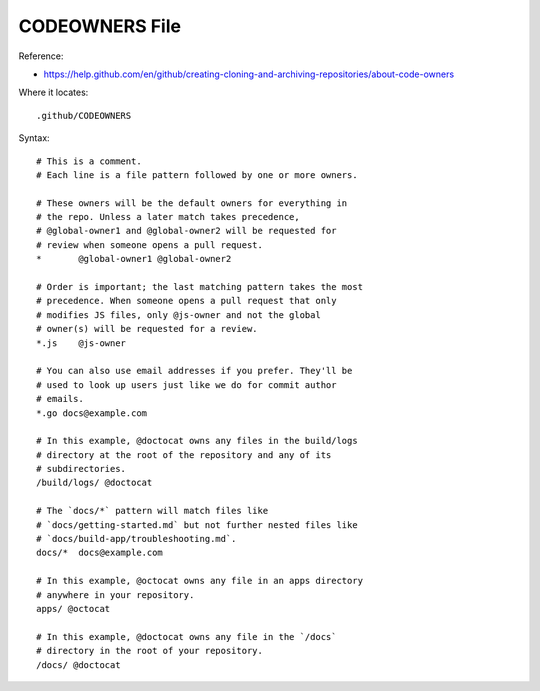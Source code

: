 CODEOWNERS File
==============================================================================

Reference:

- https://help.github.com/en/github/creating-cloning-and-archiving-repositories/about-code-owners


Where it locates::

    .github/CODEOWNERS


Syntax::

    # This is a comment.
    # Each line is a file pattern followed by one or more owners.

    # These owners will be the default owners for everything in
    # the repo. Unless a later match takes precedence,
    # @global-owner1 and @global-owner2 will be requested for
    # review when someone opens a pull request.
    *       @global-owner1 @global-owner2

    # Order is important; the last matching pattern takes the most
    # precedence. When someone opens a pull request that only
    # modifies JS files, only @js-owner and not the global
    # owner(s) will be requested for a review.
    *.js    @js-owner

    # You can also use email addresses if you prefer. They'll be
    # used to look up users just like we do for commit author
    # emails.
    *.go docs@example.com

    # In this example, @doctocat owns any files in the build/logs
    # directory at the root of the repository and any of its
    # subdirectories.
    /build/logs/ @doctocat

    # The `docs/*` pattern will match files like
    # `docs/getting-started.md` but not further nested files like
    # `docs/build-app/troubleshooting.md`.
    docs/*  docs@example.com

    # In this example, @octocat owns any file in an apps directory
    # anywhere in your repository.
    apps/ @octocat

    # In this example, @doctocat owns any file in the `/docs`
    # directory in the root of your repository.
    /docs/ @doctocat
